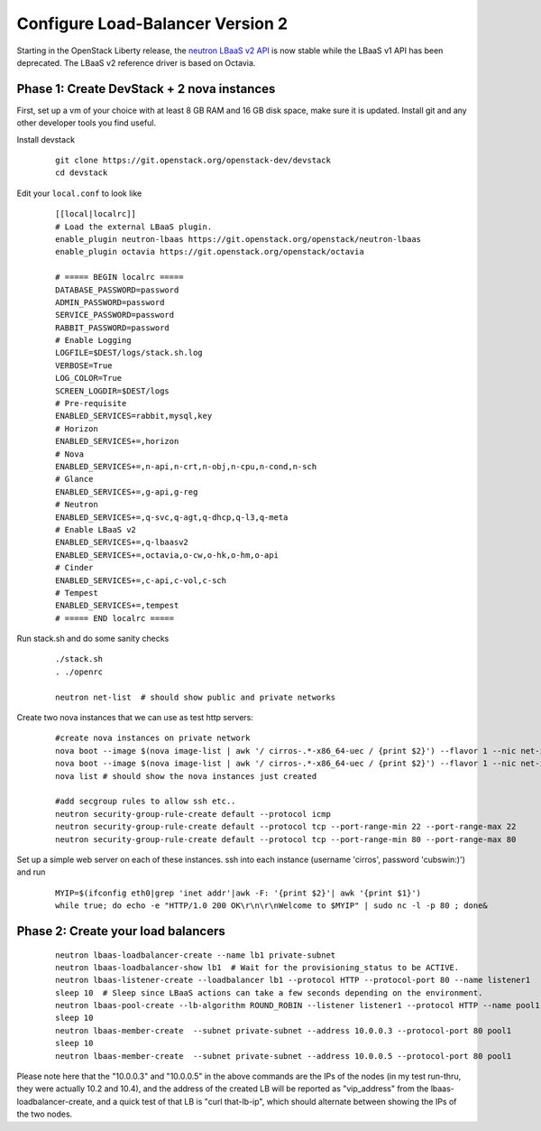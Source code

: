Configure Load-Balancer Version 2
=================================

Starting in the OpenStack Liberty release, the
`neutron LBaaS v2 API <http://developer.openstack.org/api-ref-networking-v2-ext.html>`_
is now stable while the LBaaS v1 API has been deprecated.  The LBaaS v2 reference
driver is based on Octavia.


Phase 1: Create DevStack + 2 nova instances
--------------------------------------------

First, set up a vm of your choice with at least 8 GB RAM and 16 GB disk space,
make sure it is updated. Install git and any other developer tools you find useful.

Install devstack

  ::

    git clone https://git.openstack.org/openstack-dev/devstack
    cd devstack


Edit your ``local.conf`` to look like

  ::

    [[local|localrc]]
    # Load the external LBaaS plugin.
    enable_plugin neutron-lbaas https://git.openstack.org/openstack/neutron-lbaas
    enable_plugin octavia https://git.openstack.org/openstack/octavia

    # ===== BEGIN localrc =====
    DATABASE_PASSWORD=password
    ADMIN_PASSWORD=password
    SERVICE_PASSWORD=password
    RABBIT_PASSWORD=password
    # Enable Logging
    LOGFILE=$DEST/logs/stack.sh.log
    VERBOSE=True
    LOG_COLOR=True
    SCREEN_LOGDIR=$DEST/logs
    # Pre-requisite
    ENABLED_SERVICES=rabbit,mysql,key
    # Horizon
    ENABLED_SERVICES+=,horizon
    # Nova
    ENABLED_SERVICES+=,n-api,n-crt,n-obj,n-cpu,n-cond,n-sch
    # Glance
    ENABLED_SERVICES+=,g-api,g-reg
    # Neutron
    ENABLED_SERVICES+=,q-svc,q-agt,q-dhcp,q-l3,q-meta
    # Enable LBaaS v2
    ENABLED_SERVICES+=,q-lbaasv2
    ENABLED_SERVICES+=,octavia,o-cw,o-hk,o-hm,o-api
    # Cinder
    ENABLED_SERVICES+=,c-api,c-vol,c-sch
    # Tempest
    ENABLED_SERVICES+=,tempest
    # ===== END localrc =====

Run stack.sh and do some sanity checks

  ::

    ./stack.sh
    . ./openrc

    neutron net-list  # should show public and private networks

Create two nova instances that we can use as test http servers:

  ::

    #create nova instances on private network
    nova boot --image $(nova image-list | awk '/ cirros-.*-x86_64-uec / {print $2}') --flavor 1 --nic net-id=$(neutron net-list | awk '/ private / {print $2}') node1
    nova boot --image $(nova image-list | awk '/ cirros-.*-x86_64-uec / {print $2}') --flavor 1 --nic net-id=$(neutron net-list | awk '/ private / {print $2}') node2
    nova list # should show the nova instances just created

    #add secgroup rules to allow ssh etc..
    neutron security-group-rule-create default --protocol icmp
    neutron security-group-rule-create default --protocol tcp --port-range-min 22 --port-range-max 22
    neutron security-group-rule-create default --protocol tcp --port-range-min 80 --port-range-max 80

Set up a simple web server on each of these instances. ssh into each instance (username 'cirros', password 'cubswin:)') and run

 ::

    MYIP=$(ifconfig eth0|grep 'inet addr'|awk -F: '{print $2}'| awk '{print $1}')
    while true; do echo -e "HTTP/1.0 200 OK\r\n\r\nWelcome to $MYIP" | sudo nc -l -p 80 ; done&

Phase 2: Create your load balancers
------------------------------------

 ::

    neutron lbaas-loadbalancer-create --name lb1 private-subnet
    neutron lbaas-loadbalancer-show lb1  # Wait for the provisioning_status to be ACTIVE.
    neutron lbaas-listener-create --loadbalancer lb1 --protocol HTTP --protocol-port 80 --name listener1
    sleep 10  # Sleep since LBaaS actions can take a few seconds depending on the environment.
    neutron lbaas-pool-create --lb-algorithm ROUND_ROBIN --listener listener1 --protocol HTTP --name pool1
    sleep 10
    neutron lbaas-member-create  --subnet private-subnet --address 10.0.0.3 --protocol-port 80 pool1
    sleep 10
    neutron lbaas-member-create  --subnet private-subnet --address 10.0.0.5 --protocol-port 80 pool1

Please note here that the "10.0.0.3" and "10.0.0.5" in the above commands are the IPs of the nodes
(in my test run-thru, they were actually 10.2 and 10.4), and the address of the created LB will be
reported as "vip_address" from the lbaas-loadbalancer-create, and a quick test of that LB is
"curl that-lb-ip", which should alternate between showing the IPs of the two nodes.
